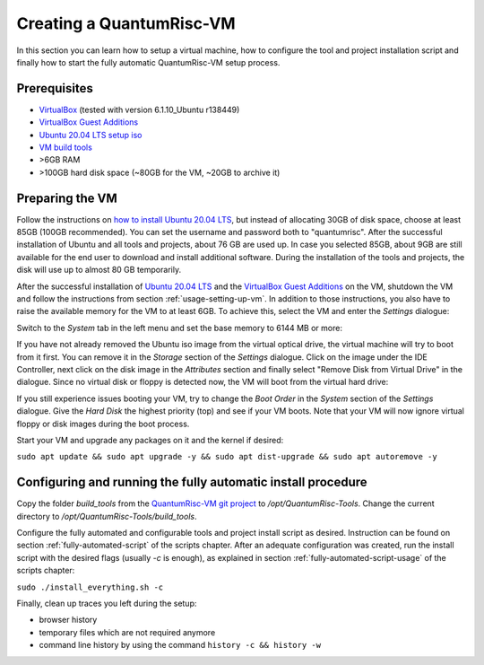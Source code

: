 Creating a QuantumRisc-VM
=========================

In this section you can learn how to setup a virtual machine, how to configure the tool and project installation script and finally how to start the fully automatic QuantumRisc-VM setup process.

Prerequisites
-------------

* `VirtualBox <https://www.virtualbox.org/wiki/Downloads>`__ (tested with version 6.1.10_Ubuntu r138449)
* `VirtualBox Guest Additions <https://download.virtualbox.org/virtualbox/>`__
* `Ubuntu 20.04 LTS setup iso <https://releases.ubuntu.com/20.04.1/ubuntu-20.04.1-desktop-amd64.iso>`__
* `VM build tools <https://github.com/sea212/QuantumRisc-VM-Build-Tools/tree/master/build_tools>`__
* >6GB RAM
* >100GB hard disk space (~80GB for the VM, ~20GB to archive it)


Preparing the VM
----------------

Follow the instructions on `how to install Ubuntu 20.04 LTS <https://fossbytes.com/how-to-install-ubuntu-20-04-lts-virtualbox-windows-mac-linux/>`__, but instead of allocating 30GB of disk space, choose at least 85GB (100GB recommended). You can set the username and password both to "quantumrisc". After the successful installation of Ubuntu and all tools and projects, about 76 GB are used up. In case you selected 85GB, about 9GB are still available for the end user to download and install additional software. During the installation of the tools and projects, the disk will use up to almost 80 GB temporarily.

After the successful installation of `Ubuntu 20.04 LTS <https://releases.ubuntu.com/20.04.1/ubuntu-20.04.1-desktop-amd64.iso>`__ and the `VirtualBox Guest Additions <https://download.virtualbox.org/virtualbox/>`__ on the VM, shutdown the VM and follow the instructions from section :ref:`usage-setting-up-vm`. In addition to those instructions, you also have to raise the available memory for the VM to at least 6GB. To achieve this, select the VM and enter the *Settings* dialogue:

.. image:: pictures/using_the_vm/setting_up_vm/select_settings.png

Switch to the *System* tab in the left menu and set the base memory to 6144 MB or more:

.. image:: pictures/creating_a_vm/preparing/adjust_memory.png

If you have not already removed the Ubuntu iso image from the virtual optical drive, the virtual machine will try to boot from it first. You can remove it in the *Storage* section of the *Settings* dialogue. Click on the image under the IDE Controller, next click on the disk image in the *Attributes* section and finally select "Remove Disk from Virtual Drive" in the dialogue. Since no virtual disk or floppy is detected now, the VM will boot from the virtual hard drive:

.. image:: pictures/creating_a_vm/preparing/remove_iso_image.png

If you still experience issues booting your VM, try to change the *Boot Order* in the *System* section of the *Settings* dialogue. Give the *Hard Disk* the highest priority (top) and see if your VM boots. Note that your VM will now ignore virtual floppy or disk images during the boot process.

Start your VM and upgrade any packages on it and the kernel if desired:

``sudo apt update && sudo apt upgrade -y && sudo apt dist-upgrade && sudo apt autoremove -y``

Configuring and running the fully automatic install procedure
-------------------------------------------------------------

Copy the folder *build_tools* from the `QuantumRisc-VM git project <https://github.com/sea212/QuantumRisc-VM-Build-Tools>`__ to */opt/QuantumRisc-Tools*. Change the current directory to */opt/QuantumRisc-Tools/build_tools*.

Configure the fully automated and configurable tools and project install script as desired. Instruction can be found on section :ref:`fully-automated-script` of the scripts chapter. After an adequate configuration was created, run the install script with the desired flags (usually *-c* is enough), as explained in section :ref:`fully-automated-script-usage` of the scripts chapter:

``sudo ./install_everything.sh -c``
	
Finally, clean up traces you left during the setup:

- browser history
- temporary files which are not required anymore
- command line history by using the command ``history -c && history -w``
